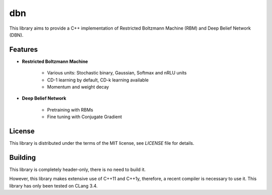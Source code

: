 dbn
===

This library aims to provide a C++ implementation of Restricted Boltzmann
Machine (RBM) and Deep Belief Network (DBN).

Features
--------

* **Restricted Boltzmann Machine**

   * Various units: Stochastic binary, Gaussian, Softmax and nRLU units
   * CD-1 learning by default, CD-k learning available
   * Momentum and weight decay

* **Deep Belief Network**

   * Pretraining with RBMs
   * Fine tuning with Conjugate Gradient

License
-------

This library is distributed under the terms of the MIT license, see `LICENSE` file for details.

Building
--------

This library is completely header-only, there is no need to build it.

However, this library makes extensive use of C++11 and C++1y, therefore, a recent compiler is necessary to use it.
This library has only been tested on CLang 3.4.
